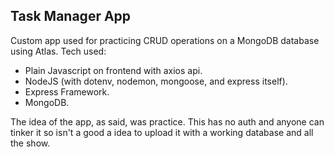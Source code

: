#+title:
#+AUTHOR: Elias Rojas

**  Task Manager App
Custom app used for practicing CRUD operations on a MongoDB database using Atlas.
Tech used:
 - Plain Javascript on frontend with axios api.
 - NodeJS (with dotenv, nodemon, mongoose, and express itself).
 - Express Framework.
 - MongoDB.
The idea of the app, as said, was practice. This has no auth and anyone can tinker it so isn't a good a idea to upload it with a working database and all the show.

